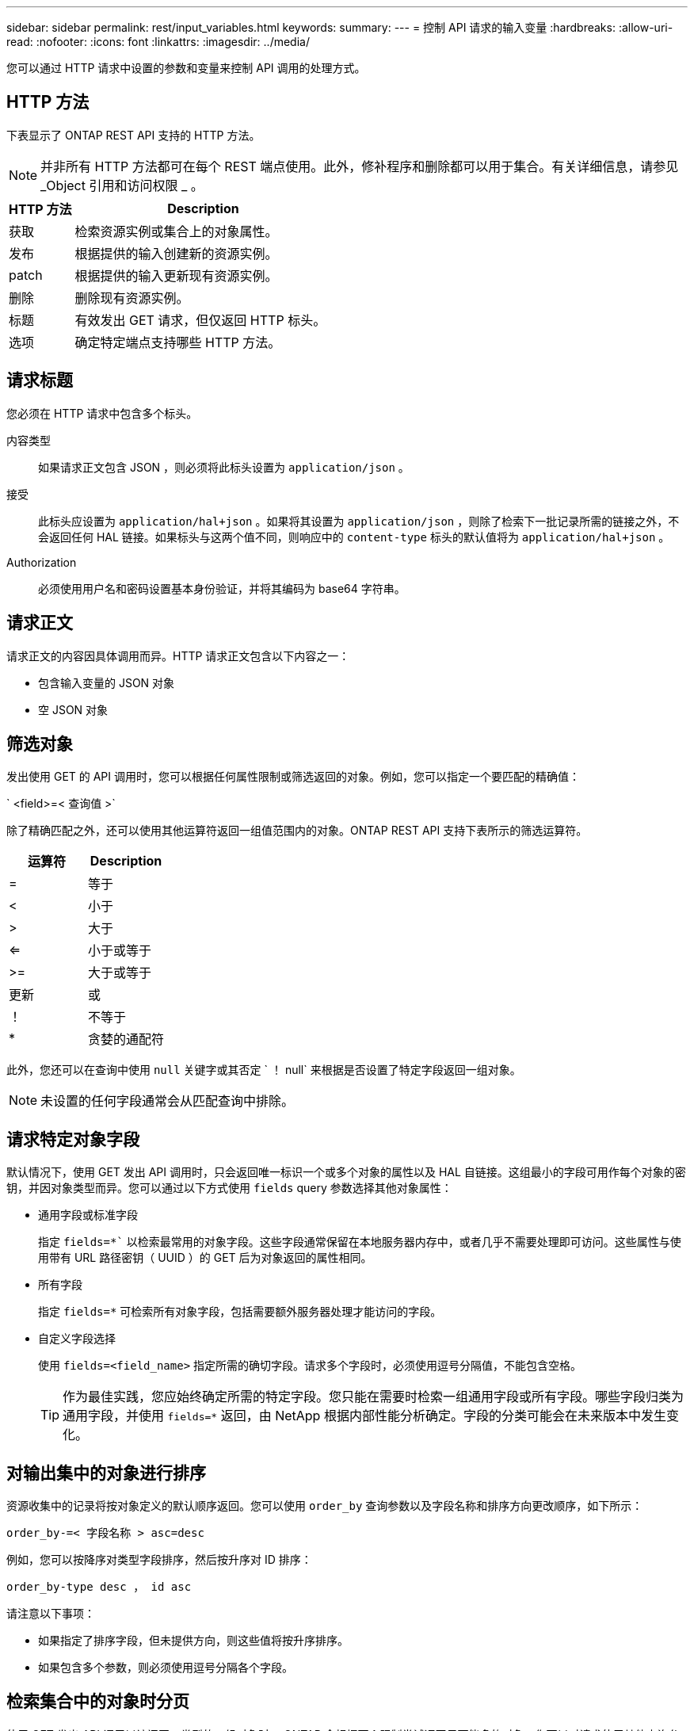 ---
sidebar: sidebar 
permalink: rest/input_variables.html 
keywords:  
summary:  
---
= 控制 API 请求的输入变量
:hardbreaks:
:allow-uri-read: 
:nofooter: 
:icons: font
:linkattrs: 
:imagesdir: ../media/


[role="lead"]
您可以通过 HTTP 请求中设置的参数和变量来控制 API 调用的处理方式。



== HTTP 方法

下表显示了 ONTAP REST API 支持的 HTTP 方法。


NOTE: 并非所有 HTTP 方法都可在每个 REST 端点使用。此外，修补程序和删除都可以用于集合。有关详细信息，请参见 _Object 引用和访问权限 _ 。

[cols="20,80"]
|===
| HTTP 方法 | Description 


| 获取 | 检索资源实例或集合上的对象属性。 


| 发布 | 根据提供的输入创建新的资源实例。 


| patch | 根据提供的输入更新现有资源实例。 


| 删除 | 删除现有资源实例。 


| 标题 | 有效发出 GET 请求，但仅返回 HTTP 标头。 


| 选项 | 确定特定端点支持哪些 HTTP 方法。 
|===


== 请求标题

您必须在 HTTP 请求中包含多个标头。

内容类型:: 如果请求正文包含 JSON ，则必须将此标头设置为 `application/json` 。
接受:: 此标头应设置为 `application/hal+json` 。如果将其设置为 `application/json` ，则除了检索下一批记录所需的链接之外，不会返回任何 HAL 链接。如果标头与这两个值不同，则响应中的 `content-type` 标头的默认值将为 `application/hal+json` 。
Authorization:: 必须使用用户名和密码设置基本身份验证，并将其编码为 base64 字符串。




== 请求正文

请求正文的内容因具体调用而异。HTTP 请求正文包含以下内容之一：

* 包含输入变量的 JSON 对象
* 空 JSON 对象




== 筛选对象

发出使用 GET 的 API 调用时，您可以根据任何属性限制或筛选返回的对象。例如，您可以指定一个要匹配的精确值：

` <field>=< 查询值 >`

除了精确匹配之外，还可以使用其他运算符返回一组值范围内的对象。ONTAP REST API 支持下表所示的筛选运算符。

|===
| 运算符 | Description 


| = | 等于 


| < | 小于 


| > | 大于 


| <= | 小于或等于 


| >= | 大于或等于 


| 更新 | 或 


| ！ | 不等于 


| * | 贪婪的通配符 
|===
此外，您还可以在查询中使用 `null` 关键字或其否定 ` ！ null` 来根据是否设置了特定字段返回一组对象。


NOTE: 未设置的任何字段通常会从匹配查询中排除。



== 请求特定对象字段

默认情况下，使用 GET 发出 API 调用时，只会返回唯一标识一个或多个对象的属性以及 HAL 自链接。这组最小的字段可用作每个对象的密钥，并因对象类型而异。您可以通过以下方式使用 `fields` query 参数选择其他对象属性：

* 通用字段或标准字段
+
指定 `fields=*`` 以检索最常用的对象字段。这些字段通常保留在本地服务器内存中，或者几乎不需要处理即可访问。这些属性与使用带有 URL 路径密钥（ UUID ）的 GET 后为对象返回的属性相同。

* 所有字段
+
指定 `fields=*` 可检索所有对象字段，包括需要额外服务器处理才能访问的字段。

* 自定义字段选择
+
使用 `fields=<field_name>` 指定所需的确切字段。请求多个字段时，必须使用逗号分隔值，不能包含空格。

+

TIP: 作为最佳实践，您应始终确定所需的特定字段。您只能在需要时检索一组通用字段或所有字段。哪些字段归类为通用字段，并使用 `fields=*` 返回，由 NetApp 根据内部性能分析确定。字段的分类可能会在未来版本中发生变化。





== 对输出集中的对象进行排序

资源收集中的记录将按对象定义的默认顺序返回。您可以使用 `order_by` 查询参数以及字段名称和排序方向更改顺序，如下所示：

`order_by-=< 字段名称 > asc=desc`

例如，您可以按降序对类型字段排序，然后按升序对 ID 排序：

`order_by-type desc ， id asc`

请注意以下事项：

* 如果指定了排序字段，但未提供方向，则这些值将按升序排序。
* 如果包含多个参数，则必须使用逗号分隔各个字段。




== 检索集合中的对象时分页

使用 GET 发出 API 调用以访问同一类型的一组对象时， ONTAP 会根据两个限制尝试返回尽可能多的对象。您可以对请求使用其他查询参数来控制其中的每个限制。特定 GET 请求达到的第一个限制将终止该请求，因此会限制返回的记录数。


NOTE: 如果请求在迭代所有对象之前结束，则响应将包含检索下一批记录所需的链接。

限制对象数量:: 默认情况下， ONTAP 最多为 GET 请求返回 10 ， 000 个对象。您可以使用 `max_records` query 参数更改此限制。例如：
+
--
`max_records=20`

根据相关时间限制以及系统中的对象总数，实际返回的对象数可以小于有效的最大数量。

--
限制检索对象所用的时间:: 默认情况下， ONTAP 会在获取请求允许的时间内返回尽可能多的对象。默认超时为 15 秒。您可以使用 `return_timeout` query 参数更改此限制。例如：
+
--
`return_timeout=5`

实际返回的对象数量可以小于有效的最大数量，具体取决于对对象数量以及系统中对象总数的相关限制。

--
缩小结果集的范围:: 如果需要，您可以将这两个参数与其他查询参数结合使用，以缩小结果集的范围。例如，以下内容最多返回在指定时间之后生成的 10 个 EMS 事件：
+
--
`time=>2018-04-04T15 ： 41 ： 29.140265Z&max_records=10`

您可以通过问题描述发送多个请求来浏览各个对象。后续的每个 API 调用应根据最后一个结果集中的最新事件使用一个新的时间值。

--




== 大小属性

某些 API 调用以及某些查询参数使用的输入值为数字。您可以选择使用下表所示的后缀，而不是提供以字节为单位的整数。

[cols="20,80"]
|===
| 后缀 | Description 


| 知识库 | KB 千字节（ 1024 字节）或千字节 


| MB | MB 兆字节（ KB x 1024 字节）或兆字节 


| GB | GB 千兆字节（ MB x 1024 字节）或吉字节 


| TB | TB TB TB TB TB （ GB x 1024 字节）或 TB 


| PB | PB PB PB PB （ TB x 1024 字节）或对等字节 
|===
.相关信息
* link:object_references_and_access.html["对象引用和访问"]

